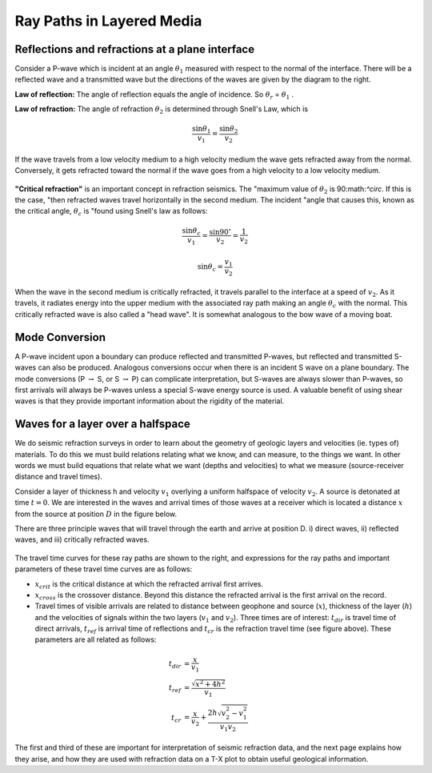 .. _seismic_ray_paths:

Ray Paths in Layered Media
**************************

Reflections and refractions at a plane interface
================================================

Consider a P-wave which is incident at an  angle :math:`\theta_1` measured with
respect to the normal of the interface. There will be a reflected wave and a
transmitted wave but the directions of the waves are given by the diagram to
the right.

**Law of reflection:** The angle of reflection equals the angle of incidence. So
:math:`\theta_r` = :math:`\theta_1` .

**Law of refraction:** The angle of refraction :math:`\theta_2`  is determined
through Snell's Law, which is

.. math::
	\frac{\sin\theta_1}{v_1} = \frac{\sin\theta_2}{v_2}

If the wave travels from a low velocity medium to a high velocity medium the
wave gets refracted away from the normal. Conversely, it gets refracted toward
the normal if the wave goes from a high velocity to a low velocity medium.

.. figure:: ./images/snell.gif
	:align: center

**"Critical refraction"** is an important concept in refraction seismics. The
"maximum value of :math:`\theta_2` is 90:math:`^\circ`. If this is the case,
"then refracted waves travel horizontally in the second medium. The incident
"angle that causes this, known as the critical angle, :math:`\theta_c` is
"found using Snell's law as follows:

.. math::
	\frac{\sin\theta_c}{v_1} = \frac{\sin 90^{\circ}}{v_2} = \frac{1}{v_2}

	\sin\theta_c = \frac{v_1}{v_2}

When the wave in the second medium is critically refracted, it travels
parallel to the interface at a speed of :math:`v_2`. As it travels, it radiates
energy into the upper medium with the associated ray path making an angle
:math:`\theta_c` with the normal. This critically refracted wave is also called
a "head wave". It is somewhat analogous to the bow wave of a moving boat.

.. figure:: ./images/criticalrefraction.gif
	:align: center


Mode Conversion
===============

A P-wave incident upon a boundary can produce reflected and transmitted
P-waves, but reflected and transmitted S-waves can also be produced. Analogous
conversions occur when there is an incident S wave on a plane boundary. The
mode conversions (P :math:`\rightarrow` S, or S :math:`\rightarrow` P) can
complicate interpretation, but S-waves are always slower than P-waves, so
first arrivals will always be P-waves unless a special S-wave energy source is
used. A valuable benefit of using shear waves is that they provide important
information about the rigidity of the material.

.. figure:: ./images/modeconversion.gif
	:align: center



Waves for a layer over a halfspace
==================================

We do seismic refraction surveys in order to learn about the geometry of
geologic layers and velocities (ie. types of) materials. To do this we must
build relations relating what we know, and can measure, to the things we want.
In other words we must build equations that relate what we want (depths and
velocities) to what we measure (source-receiver distance and travel times).

Consider a layer of thickness h and velocity :math:`v_1` overlying a uniform
halfspace of velocity :math:`v_2`. A source is detonated at time :math:`t=0`. We
are interested in the waves and arrival times of those waves at a receiver
which is located a distance :math:`x` from the source at position :math:`D` in the
figure below.

There are three principle waves that will travel through the earth and arrive
at position D.   i) direct waves, ii) reflected waves, and  iii) critically
refracted waves.

.. figure:: ./images/waveslayerhalfspace.gif
	:align: center

.. <<editorial comment>> This diagram is ok. If redrawn, put a source symbol (*) and a dashed line for the critically refracted ray.

The travel time curves for these ray paths are shown to the right, and
expressions for the ray paths and important parameters of these travel time
curves are as follows:

- :math:`x_{crit}`  is the critical distance at which the refracted arrival first arrives.

- :math:`x_{cross}`  is the crossover distance. Beyond this distance the refracted arrival is the first arrival on the record.

- Travel times of visible arrivals are related to distance between geophone
  and source (:math:`x`), thickness of the layer (:math:`h`) and the velocities of
  signals within the two layers (:math:`v_1` and :math:`v_2`). Three times are of
  interest: :math:`t_{dir}` is travel time of direct arrivals, :math:`t_{ref}` is
  arrival time of reflections and :math:`t_{cr}` is the refraction travel time
  (see figure above). These parameters are all related as follows:

.. figure:: ./images/timetravels.gif
	:align: center

.. math::
	t_{dir} & = \frac{x}{v_1}\\
	t_{ref} & = \frac{\sqrt{x^2 + 4h^2}}{v_1}\\
	t_{cr}  & = \frac{x}{v_2} + \frac{2h\sqrt{v_2^2-v_1^2}}{v_1 v_2}

The first and third of these are important for interpretation of seismic
refraction data, and the next page explains how they arise, and how they are
used with refraction data on a T-X plot to obtain useful geological
information.
